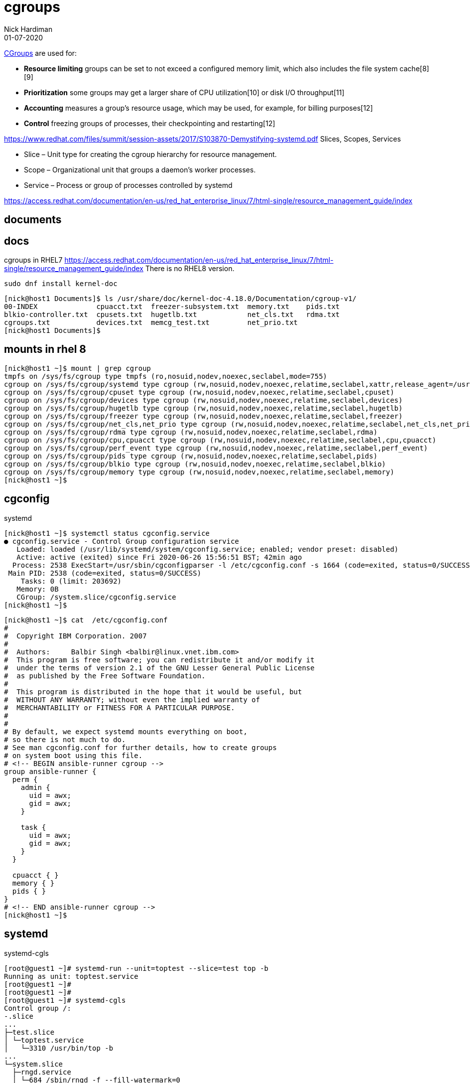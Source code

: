 = cgroups 
Nick Hardiman 
:source-highlighter: highlight.js
:revdate: 01-07-2020

https://en.wikipedia.org/wiki/Cgroups[CGroups] are used for:

* *Resource limiting*  groups can be set to not exceed a configured memory limit, which also includes the file system cache[8][9]
* *Prioritization*     some groups may get a larger share of CPU utilization[10] or disk I/O throughput[11]
* *Accounting*         measures a group's resource usage, which may be used, for example, for billing purposes[12]
* *Control*            freezing groups of processes, their checkpointing and restarting[12]

https://www.redhat.com/files/summit/session-assets/2017/S103870-Demystifying-systemd.pdf
Slices, Scopes, Services

* Slice – Unit type for creating the cgroup hierarchy for resource management.
* Scope – Organizational unit that groups a daemon’s worker processes.
* Service – Process or group of processes controlled by systemd


https://access.redhat.com/documentation/en-us/red_hat_enterprise_linux/7/html-single/resource_management_guide/index


== documents 

== docs 

cgroups in RHEL7
https://access.redhat.com/documentation/en-us/red_hat_enterprise_linux/7/html-single/resource_management_guide/index
There is no RHEL8 version. 

[source,XML]
----
sudo dnf install kernel-doc
----

[source,shell]
----
[nick@host1 Documents]$ ls /usr/share/doc/kernel-doc-4.18.0/Documentation/cgroup-v1/
00-INDEX              cpuacct.txt  freezer-subsystem.txt  memory.txt    pids.txt
blkio-controller.txt  cpusets.txt  hugetlb.txt            net_cls.txt   rdma.txt
cgroups.txt           devices.txt  memcg_test.txt         net_prio.txt
[nick@host1 Documents]$ 
----

== mounts in rhel 8 

[source,shell]
----
[nick@host1 ~]$ mount | grep cgroup
tmpfs on /sys/fs/cgroup type tmpfs (ro,nosuid,nodev,noexec,seclabel,mode=755)
cgroup on /sys/fs/cgroup/systemd type cgroup (rw,nosuid,nodev,noexec,relatime,seclabel,xattr,release_agent=/usr/lib/systemd/systemdcgroups-agent,name=systemd)
cgroup on /sys/fs/cgroup/cpuset type cgroup (rw,nosuid,nodev,noexec,relatime,seclabel,cpuset)
cgroup on /sys/fs/cgroup/devices type cgroup (rw,nosuid,nodev,noexec,relatime,seclabel,devices)
cgroup on /sys/fs/cgroup/hugetlb type cgroup (rw,nosuid,nodev,noexec,relatime,seclabel,hugetlb)
cgroup on /sys/fs/cgroup/freezer type cgroup (rw,nosuid,nodev,noexec,relatime,seclabel,freezer)
cgroup on /sys/fs/cgroup/net_cls,net_prio type cgroup (rw,nosuid,nodev,noexec,relatime,seclabel,net_cls,net_prio)
cgroup on /sys/fs/cgroup/rdma type cgroup (rw,nosuid,nodev,noexec,relatime,seclabel,rdma)
cgroup on /sys/fs/cgroup/cpu,cpuacct type cgroup (rw,nosuid,nodev,noexec,relatime,seclabel,cpu,cpuacct)
cgroup on /sys/fs/cgroup/perf_event type cgroup (rw,nosuid,nodev,noexec,relatime,seclabel,perf_event)
cgroup on /sys/fs/cgroup/pids type cgroup (rw,nosuid,nodev,noexec,relatime,seclabel,pids)
cgroup on /sys/fs/cgroup/blkio type cgroup (rw,nosuid,nodev,noexec,relatime,seclabel,blkio)
cgroup on /sys/fs/cgroup/memory type cgroup (rw,nosuid,nodev,noexec,relatime,seclabel,memory)
[nick@host1 ~]$ 
----


== cgconfig 

systemd 

[source,shell]
----
[nick@host1 ~]$ systemctl status cgconfig.service 
● cgconfig.service - Control Group configuration service
   Loaded: loaded (/usr/lib/systemd/system/cgconfig.service; enabled; vendor preset: disabled)
   Active: active (exited) since Fri 2020-06-26 15:56:51 BST; 42min ago
  Process: 2538 ExecStart=/usr/sbin/cgconfigparser -l /etc/cgconfig.conf -s 1664 (code=exited, status=0/SUCCESS)
 Main PID: 2538 (code=exited, status=0/SUCCESS)
    Tasks: 0 (limit: 203692)
   Memory: 0B
   CGroup: /system.slice/cgconfig.service
[nick@host1 ~]$ 
----


[source,shell]
----
[nick@host1 ~]$ cat  /etc/cgconfig.conf 
#
#  Copyright IBM Corporation. 2007
#
#  Authors:	Balbir Singh <balbir@linux.vnet.ibm.com>
#  This program is free software; you can redistribute it and/or modify it
#  under the terms of version 2.1 of the GNU Lesser General Public License
#  as published by the Free Software Foundation.
#
#  This program is distributed in the hope that it would be useful, but
#  WITHOUT ANY WARRANTY; without even the implied warranty of
#  MERCHANTABILITY or FITNESS FOR A PARTICULAR PURPOSE.
#
#
# By default, we expect systemd mounts everything on boot,
# so there is not much to do.
# See man cgconfig.conf for further details, how to create groups
# on system boot using this file.
# <!-- BEGIN ansible-runner cgroup -->
group ansible-runner {
  perm {
    admin {
      uid = awx;
      gid = awx;
    }

    task {
      uid = awx;
      gid = awx;
    }
  }

  cpuacct { }
  memory { }
  pids { }
}
# <!-- END ansible-runner cgroup -->
[nick@host1 ~]$ 
----


== systemd


systemd-cgls

[source,shell]
----
[root@guest1 ~]# systemd-run --unit=toptest --slice=test top -b
Running as unit: toptest.service
[root@guest1 ~]# 
[root@guest1 ~]# 
[root@guest1 ~]# systemd-cgls
Control group /:
-.slice
...
├─test.slice
│ └─toptest.service
│   └─3310 /usr/bin/top -b
...
└─system.slice
  ├─rngd.service
  │ └─684 /sbin/rngd -f --fill-watermark=0
  ├─systemd-udevd.service
[root@guest1 ~]# 
----


== many changes

Add config files for CPU, disk and memory. 

See changes with https://www.freedesktop.org/software/systemd/man/systemd-delta.html[systemd-delta].


[source,shell]
----
[nick@guest1 ~]$ systemd-delta
[REDIRECTED] /etc/systemd/system/dbus-org.freedesktop.timedate1.service → /usr/lib/systemd/system/dbus-org.freedesktop.timedate1.se>
[REDIRECTED] /etc/systemd/system/default.target → /usr/lib/systemd/system/default.target
[MASKED]     /etc/systemd/system/systemd-timedated.service → /usr/lib/systemd/system/systemd-timedated.service
[EXTENDED]   /usr/lib/systemd/system/httpd.service → /usr/lib/systemd/system/httpd.service.d/cpu.conf
[EXTENDED]   /usr/lib/systemd/system/httpd.service → /usr/lib/systemd/system/httpd.service.d/disk.conf
[EXTENDED]   /usr/lib/systemd/system/httpd.service → /usr/lib/systemd/system/httpd.service.d/memory.conf
[EXTENDED]   /usr/lib/systemd/system/httpd.socket → /usr/lib/systemd/system/httpd.socket.d/10-listen443.conf
[EXTENDED]   /usr/lib/systemd/system/systemd-udev-trigger.service → /usr/lib/systemd/system/systemd-udev-trigger.service.d/systemd->

8 overridden configuration files found.
[nick@guest1 ~]$ 
----

